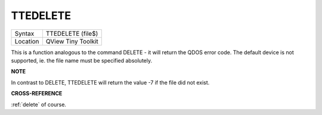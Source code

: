 ..  _ttedelete:

TTEDELETE
=========

+----------+-------------------------------------------------------------------+
| Syntax   |  TTEDELETE (file$)                                                |
+----------+-------------------------------------------------------------------+
| Location |  QView Tiny Toolkit                                               |
+----------+-------------------------------------------------------------------+

This is a function analogous to the command DELETE - it will return the
QDOS error code. The default device is not supported, ie. the file name
must be specified absolutely.

**NOTE**

In contrast to DELETE, TTEDELETE will return the value -7 if the file
did not exist.

**CROSS-REFERENCE**

:ref:`delete` of course.

